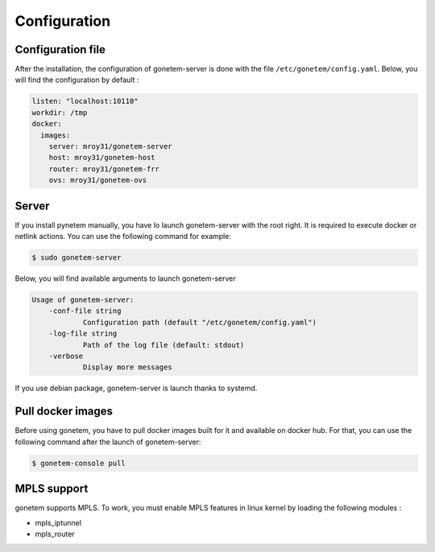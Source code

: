 .. _configuration:

Configuration
=============

Configuration file
------------------
After the installation, the configuration of gonetem-server is done with the file
``/etc/gonetem/config.yaml``. Below, you will find the configuration by default :

.. code-block:: yaml

    listen: "localhost:10110"
    workdir: /tmp
    docker:
      images:
        server: mroy31/gonetem-server
        host: mroy31/gonetem-host
        router: mroy31/gonetem-frr
        ovs: mroy31/gonetem-ovs


Server
------
If you install pynetem manually, you have lo launch gonetem-server with the root
right. It is required to execute docker or netlink actions. You can use
the following command for example:

.. code-block:: bash

    $ sudo gonetem-server

Below, you will find available arguments to launch gonetem-server

.. code-block:: bash

    Usage of gonetem-server:
        -conf-file string
                Configuration path (default "/etc/gonetem/config.yaml")
        -log-file string
                Path of the log file (default: stdout)
        -verbose
                Display more messages

If you use debian package, gonetem-server is launch thanks to systemd.


Pull docker images
------------------

Before using gonetem, you have to pull docker images built for it
and available on docker hub. For that, you can use the following command after
the launch of gonetem-server:

.. code-block:: bash

    $ gonetem-console pull

MPLS support
------------

gonetem supports MPLS. To work, you must enable MPLS features
in linux kernel by loading the following modules :

- mpls_iptunnel
- mpls_router
